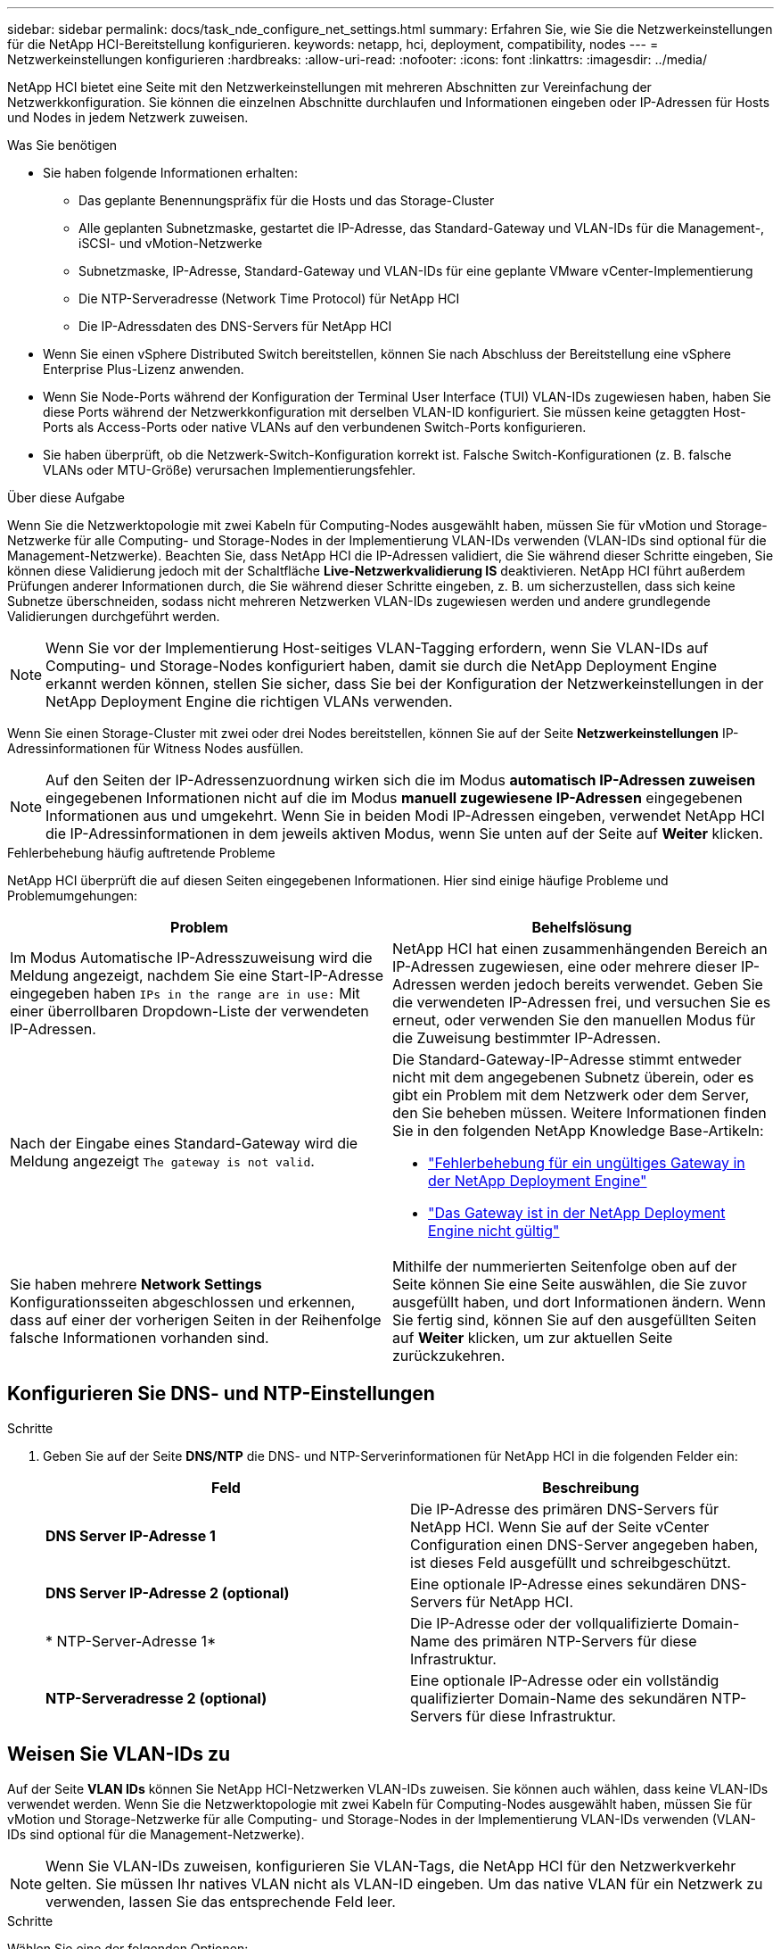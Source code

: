 ---
sidebar: sidebar 
permalink: docs/task_nde_configure_net_settings.html 
summary: Erfahren Sie, wie Sie die Netzwerkeinstellungen für die NetApp HCI-Bereitstellung konfigurieren. 
keywords: netapp, hci, deployment, compatibility, nodes 
---
= Netzwerkeinstellungen konfigurieren
:hardbreaks:
:allow-uri-read: 
:nofooter: 
:icons: font
:linkattrs: 
:imagesdir: ../media/


[role="lead"]
NetApp HCI bietet eine Seite mit den Netzwerkeinstellungen mit mehreren Abschnitten zur Vereinfachung der Netzwerkkonfiguration. Sie können die einzelnen Abschnitte durchlaufen und Informationen eingeben oder IP-Adressen für Hosts und Nodes in jedem Netzwerk zuweisen.

.Was Sie benötigen
* Sie haben folgende Informationen erhalten:
+
** Das geplante Benennungspräfix für die Hosts und das Storage-Cluster
** Alle geplanten Subnetzmaske, gestartet die IP-Adresse, das Standard-Gateway und VLAN-IDs für die Management-, iSCSI- und vMotion-Netzwerke
** Subnetzmaske, IP-Adresse, Standard-Gateway und VLAN-IDs für eine geplante VMware vCenter-Implementierung
** Die NTP-Serveradresse (Network Time Protocol) für NetApp HCI
** Die IP-Adressdaten des DNS-Servers für NetApp HCI


* Wenn Sie einen vSphere Distributed Switch bereitstellen, können Sie nach Abschluss der Bereitstellung eine vSphere Enterprise Plus-Lizenz anwenden.
* Wenn Sie Node-Ports während der Konfiguration der Terminal User Interface (TUI) VLAN-IDs zugewiesen haben, haben Sie diese Ports während der Netzwerkkonfiguration mit derselben VLAN-ID konfiguriert. Sie müssen keine getaggten Host-Ports als Access-Ports oder native VLANs auf den verbundenen Switch-Ports konfigurieren.
* Sie haben überprüft, ob die Netzwerk-Switch-Konfiguration korrekt ist. Falsche Switch-Konfigurationen (z. B. falsche VLANs oder MTU-Größe) verursachen Implementierungsfehler.


.Über diese Aufgabe
Wenn Sie die Netzwerktopologie mit zwei Kabeln für Computing-Nodes ausgewählt haben, müssen Sie für vMotion und Storage-Netzwerke für alle Computing- und Storage-Nodes in der Implementierung VLAN-IDs verwenden (VLAN-IDs sind optional für die Management-Netzwerke). Beachten Sie, dass NetApp HCI die IP-Adressen validiert, die Sie während dieser Schritte eingeben, Sie können diese Validierung jedoch mit der Schaltfläche *Live-Netzwerkvalidierung IS* deaktivieren. NetApp HCI führt außerdem Prüfungen anderer Informationen durch, die Sie während dieser Schritte eingeben, z. B. um sicherzustellen, dass sich keine Subnetze überschneiden, sodass nicht mehreren Netzwerken VLAN-IDs zugewiesen werden und andere grundlegende Validierungen durchgeführt werden.


NOTE: Wenn Sie vor der Implementierung Host-seitiges VLAN-Tagging erfordern, wenn Sie VLAN-IDs auf Computing- und Storage-Nodes konfiguriert haben, damit sie durch die NetApp Deployment Engine erkannt werden können, stellen Sie sicher, dass Sie bei der Konfiguration der Netzwerkeinstellungen in der NetApp Deployment Engine die richtigen VLANs verwenden.

Wenn Sie einen Storage-Cluster mit zwei oder drei Nodes bereitstellen, können Sie auf der Seite *Netzwerkeinstellungen* IP-Adressinformationen für Witness Nodes ausfüllen.


NOTE: Auf den Seiten der IP-Adressenzuordnung wirken sich die im Modus *automatisch IP-Adressen zuweisen* eingegebenen Informationen nicht auf die im Modus *manuell zugewiesene IP-Adressen* eingegebenen Informationen aus und umgekehrt. Wenn Sie in beiden Modi IP-Adressen eingeben, verwendet NetApp HCI die IP-Adressinformationen in dem jeweils aktiven Modus, wenn Sie unten auf der Seite auf *Weiter* klicken.

.Fehlerbehebung häufig auftretende Probleme
NetApp HCI überprüft die auf diesen Seiten eingegebenen Informationen. Hier sind einige häufige Probleme und Problemumgehungen:

|===
| Problem | Behelfslösung 


| Im Modus Automatische IP-Adresszuweisung wird die Meldung angezeigt, nachdem Sie eine Start-IP-Adresse eingegeben haben `IPs in the range are in use:` Mit einer überrollbaren Dropdown-Liste der verwendeten IP-Adressen. | NetApp HCI hat einen zusammenhängenden Bereich an IP-Adressen zugewiesen, eine oder mehrere dieser IP-Adressen werden jedoch bereits verwendet. Geben Sie die verwendeten IP-Adressen frei, und versuchen Sie es erneut, oder verwenden Sie den manuellen Modus für die Zuweisung bestimmter IP-Adressen. 


| Nach der Eingabe eines Standard-Gateway wird die Meldung angezeigt `The gateway is not valid`.  a| 
Die Standard-Gateway-IP-Adresse stimmt entweder nicht mit dem angegebenen Subnetz überein, oder es gibt ein Problem mit dem Netzwerk oder dem Server, den Sie beheben müssen. Weitere Informationen finden Sie in den folgenden NetApp Knowledge Base-Artikeln:

* https://kb.netapp.com/Advice_and_Troubleshooting/Hybrid_Cloud_Infrastructure/NetApp_HCI/Troubleshoot_Invalid_Gateway_in_NDE["Fehlerbehebung für ein ungültiges Gateway in der NetApp Deployment Engine"^]
* https://kb.netapp.com/Advice_and_Troubleshooting/Hybrid_Cloud_Infrastructure/NetApp_HCI/%22The_gateway_is_not_valid%22_during_NDE["Das Gateway ist in der NetApp Deployment Engine nicht gültig"^]




| Sie haben mehrere *Network Settings* Konfigurationsseiten abgeschlossen und erkennen, dass auf einer der vorherigen Seiten in der Reihenfolge falsche Informationen vorhanden sind. | Mithilfe der nummerierten Seitenfolge oben auf der Seite können Sie eine Seite auswählen, die Sie zuvor ausgefüllt haben, und dort Informationen ändern. Wenn Sie fertig sind, können Sie auf den ausgefüllten Seiten auf *Weiter* klicken, um zur aktuellen Seite zurückzukehren. 
|===


== Konfigurieren Sie DNS- und NTP-Einstellungen

.Schritte
. Geben Sie auf der Seite *DNS/NTP* die DNS- und NTP-Serverinformationen für NetApp HCI in die folgenden Felder ein:
+
|===
| Feld | Beschreibung 


| *DNS Server IP-Adresse 1* | Die IP-Adresse des primären DNS-Servers für NetApp HCI. Wenn Sie auf der Seite vCenter Configuration einen DNS-Server angegeben haben, ist dieses Feld ausgefüllt und schreibgeschützt. 


| *DNS Server IP-Adresse 2 (optional)* | Eine optionale IP-Adresse eines sekundären DNS-Servers für NetApp HCI. 


| * NTP-Server-Adresse 1* | Die IP-Adresse oder der vollqualifizierte Domain-Name des primären NTP-Servers für diese Infrastruktur. 


| *NTP-Serveradresse 2 (optional)* | Eine optionale IP-Adresse oder ein vollständig qualifizierter Domain-Name des sekundären NTP-Servers für diese Infrastruktur. 
|===




== Weisen Sie VLAN-IDs zu

Auf der Seite *VLAN IDs* können Sie NetApp HCI-Netzwerken VLAN-IDs zuweisen. Sie können auch wählen, dass keine VLAN-IDs verwendet werden. Wenn Sie die Netzwerktopologie mit zwei Kabeln für Computing-Nodes ausgewählt haben, müssen Sie für vMotion und Storage-Netzwerke für alle Computing- und Storage-Nodes in der Implementierung VLAN-IDs verwenden (VLAN-IDs sind optional für die Management-Netzwerke).


NOTE: Wenn Sie VLAN-IDs zuweisen, konfigurieren Sie VLAN-Tags, die NetApp HCI für den Netzwerkverkehr gelten. Sie müssen Ihr natives VLAN nicht als VLAN-ID eingeben. Um das native VLAN für ein Netzwerk zu verwenden, lassen Sie das entsprechende Feld leer.

.Schritte
Wählen Sie eine der folgenden Optionen:

|===
| Option | Schritte 


| Weisen Sie VLAN-IDs zu  a| 
. Wählen Sie *Ja* für die Option *wird VLAN-IDs* zugewiesen.
. Geben Sie in der Spalte *VLAN ID* ein VLAN-Tag ein, das für jeden Netzwerkdatenverkehr verwendet werden soll, den Sie einem VLAN zuweisen möchten.
+
Sowohl beim Computing-vMotion-Datenverkehr als auch beim iSCSI-Datenverkehr muss eine nicht gemeinsam genutzte VLAN-ID verwendet werden.

. Klicken Sie Auf *Weiter*.




| Weisen Sie keine VLAN-IDs zu  a| 
. Wählen Sie *Nein* für die Option *wird VLAN-IDs* zugewiesen.
. Klicken Sie Auf *Weiter*.


|===


== Konfigurieren Sie das Managementnetzwerk

Auf der Seite *Verwaltung* können Sie festlegen, dass NetApp HCI auf Basis einer Start-IP-Adresse automatisch IP-Adressbereiche für die Verwaltungsnetzwerke füllt. Sie können auch alle IP-Adressdaten manuell eingeben.

.Schritte
Wählen Sie eine der folgenden Optionen:

|===
| Option | Schritte 


| Weisen Sie IP-Adressen automatisch zu  a| 
. Wählen Sie die Option *IP-Adressen automatisch zuweisen* aus.
. Geben Sie in der Spalte *Subnetz* für jedes VLAN eine Subnetz-Definition im CIDR-Format ein.
. Geben Sie in der Spalte *Default Gateway* für jedes VLAN ein Standard-Gateway ein.
. Geben Sie in der Spalte *Subnetz* eine Startadresse ein, die für jeden VLAN und Node-Typ verwendet werden soll.
+
NetApp HCI füllt automatisch die endenden IP-Adressen für jeden Host oder jede Host-Gruppe aus.

. Klicken Sie Auf *Weiter*.




| Weisen Sie IP-Adressen manuell zu  a| 
. Wählen Sie die Option *IP-Adressen manuell zuweisen* aus.
. Geben Sie in der Spalte *Subnetz* für jedes VLAN eine Subnetz-Definition im CIDR-Format ein.
. Geben Sie in der Spalte *Default Gateway* für jedes VLAN ein Standard-Gateway ein.
. Geben Sie in der Zeile für jeden Host oder Node die IP-Adresse für diesen Host oder Node ein.
. Geben Sie die Management Virtual IP (MVIP)-Adresse für das Managementnetzwerk ein.
. Klicken Sie Auf *Weiter*.


|===


== VMotion Netzwerk konfigurieren

Auf der Seite *vMotion* können Sie festlegen, dass NetApp HCI die IP-Adressbereiche für das vMotion-Netzwerk automatisch auf Grundlage einer Start-IP-Adresse füllt. Alternativ können Sie alle IP-Adressdaten manuell eingeben.

.Schritte
Wählen Sie eine der folgenden Optionen:

|===
| Option | Schritte 


| Weisen Sie IP-Adressen automatisch zu  a| 
. Wählen Sie die Option *IP-Adressen automatisch zuweisen* aus.
. Geben Sie in der Spalte *Subnetz* für jedes VLAN eine Subnetz-Definition im CIDR-Format ein.
. (Optional) Geben Sie in der Spalte *Standard Gateway* ein Standard-Gateway für jedes VLAN ein.
. Geben Sie in der Spalte *Subnetz* eine Startadresse ein, die für jeden VLAN und Node-Typ verwendet werden soll.
+
NetApp HCI füllt automatisch die endenden IP-Adressen für jeden Host oder jede Host-Gruppe aus.

. Klicken Sie Auf *Weiter*.




| Weisen Sie IP-Adressen manuell zu  a| 
. Wählen Sie die Option *IP-Adressen manuell zuweisen* aus.
. Geben Sie in der Spalte *Subnetz* für jedes VLAN eine Subnetz-Definition im CIDR-Format ein.
. (Optional) Geben Sie in der Spalte *Standard Gateway* ein Standard-Gateway für jedes VLAN ein.
. Geben Sie in der Zeile für jeden Host oder Node die IP-Adresse für diesen Host oder Node ein.
. Klicken Sie Auf *Weiter*.


|===


== Konfigurieren Sie das iSCSI-Netzwerk

Auf der Seite *iSCSI* können Sie festlegen, dass NetApp HCI die IP-Adressbereiche für das iSCSI-Netzwerk auf Grundlage einer Start-IP-Adresse automatisch auffüllen lässt oder Sie können alle IP-Adressdaten manuell eingeben.

.Schritte
Wählen Sie eine der folgenden Optionen:

|===
| Option | Schritte 


| Weisen Sie IP-Adressen automatisch zu  a| 
. Wählen Sie die Option *IP-Adressen automatisch zuweisen* aus.
. Geben Sie in der Spalte *Subnetz* eine Subnetz-Definition im CIDR-Format für das iSCSI-Netzwerk ein.
. (Optional) Geben Sie in der Spalte *Standard Gateway* ein Standard-Gateway für das iSCSI-Netzwerk ein.
. Geben Sie in der Spalte *Subnetz* eine Startadresse ein, die für jeden Node-Typ verwendet werden soll.
+
NetApp HCI füllt automatisch die endenden IP-Adressen für jeden Host oder jede Host-Gruppe aus.

. Klicken Sie Auf *Weiter*.




| Weisen Sie IP-Adressen manuell zu  a| 
. Wählen Sie die Option *IP-Adressen manuell zuweisen* aus.
. Geben Sie in der Spalte *Subnetz* eine Subnetz-Definition im CIDR-Format für das iSCSI-Netzwerk ein.
. (Optional) Geben Sie in der Spalte *Standard Gateway* ein Standard-Gateway für das iSCSI-Netzwerk ein.
. Geben Sie im Abschnitt *Management-Node* eine IP-Adresse für den Management-Node ein.
. Geben Sie für jeden Knoten im Abschnitt *Compute Nodes* die iSCSI A- und iSCSI B-IP-Adressen ein.
. Geben Sie in der Zeile *Storage Virtual IP (SVIP)* die SVIP-IP-Adresse für das iSCSI-Netzwerk ein.
. Geben Sie in den verbleibenden Zeilen für jeden Host oder Knoten die IP-Adresse für diesen Host oder Knoten ein.
. Klicken Sie Auf *Weiter*.


|===


== Weisen Sie Cluster- und Hostnamen zu

Auf der Seite *Naming* können Sie festlegen, dass NetApp HCI den Cluster-Namen und die Namen der Nodes im Cluster automatisch auffüllen soll. Sie können aber auch festlegen, dass alle Namen des Clusters und der Nodes manuell eingegeben werden.

.Schritte
Wählen Sie eine der folgenden Optionen:

|===
| Option | Schritte 


| Automatische Zuweisung von Cluster- und Host-Namen  a| 
. Wählen Sie die Option *Cluster automatisch zuweisen / Hostnamen* aus.
. Geben Sie im Abschnitt *Installation Prefix* ein Benennungspräfix ein, das für alle Node-Hostnamen im Cluster verwendet werden soll (einschließlich Management-Node und Witness-Knoten).
+
NetApp HCI füllt automatisch die Host-Namen je nach Node-Typ. Außerdem sind die Suffix für allgemeine Node-Namen (z. B. Computing- und Storage-Nodes) vorhanden.

. (Optional) Ändern Sie in der Spalte *Namensschema* einen der resultierenden Namen für die Hosts.
. Klicken Sie Auf *Weiter*.




| Manuelles Zuweisen von Cluster- und Hostnamen  a| 
. Wählen Sie die Option *Manuelles Zuweisen von Cluster/Hostnamen* aus.
. Geben Sie in der Spalte *Host / Cluster Name* den Hostnamen für jeden Host und einen Clusternamen für den Speicher-Cluster ein.
. Klicken Sie Auf *Weiter*.


|===


== Weitere Informationen

* https://docs.netapp.com/us-en/vcp/index.html["NetApp Element Plug-in für vCenter Server"^]
* https://www.netapp.com/us/documentation/hci.aspx["Ressourcen-Seite zu NetApp HCI"^]
* https://docs.netapp.com/us-en/element-software/index.html["Dokumentation von SolidFire und Element Software"^]


